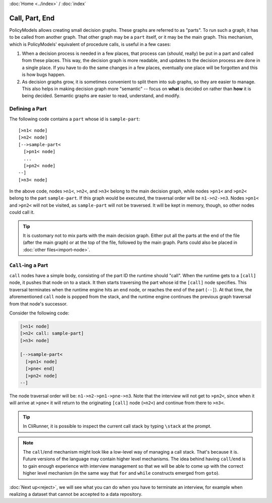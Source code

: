 :doc:`Home <../index>` / :doc:`index`

===============
Call, Part, End
===============

PolicyModels allows creating small decision graphs. These graphs are referred to as "parts". To run such a graph, it has to be called from another graph. That other graph may be a ``part`` itself, or it may be the main graph. This mechanism, which is PolicyModels' equivalent of procedure calls, is useful in a few cases:

#. When a decision process is needed in a few places, that process can (*should*, really) be put in a part and called from these places. This way, the decision graph is more readable, and updates to the decision process are done in a single place. If you have to do the same changes in a few places, eventually one place will be forgotten and this is how bugs happen.
#. As decision graphs grow, it is sometimes convenient to split them into sub graphs, so they are easier to manage. This also helps in making decision graph more "semantic" -- focus on **what** is decided on rather than **how** it is being decided. Semantic graphs are easier to read, understand, and modify.


Defining a Part
---------------

The following code contains a ``part`` whose id is ``sample-part``::

  [>n1< node]
  [>n2< node]
  [-->sample-part<
    [>pn1< node]
    ...
    [>pn2< node]
  --]
  [>n3< node]

In the above code, nodes ``>n1<``, ``>n2<``, and ``>n3<`` belong to the main decision graph, while nodes ``>pn1<`` and ``>pn2<`` belong to the part ``sample-part``. If this graph would be executed, the traversal order will be ``n1->n2->n3``. Nodes ``>pn1<`` and ``>pn2<`` will not be visited, as ``sample-part`` will not be traversed. It will be kept in memory, though, so other nodes could call it.

.. tip:: It is customary not to mix parts with the main decision graph. Either put all the parts at the end of the file (after the main graph) or at the top of the file, followed by the main graph. Parts could also be placed in :doc:`other files<import-node>`.

``Call``-ing a Part
-------------------

``call`` nodes have a simple body, consisting of the part ID the runtime should "call". When the runtime gets to a ``[call]`` node, it pushes that node on to a stack. It then starts traversing the part whose id the ``[call]`` node specifies. This traversal terminates when the runtime engine hits an ``end`` node, or reaches the end of the part (``--]``). At that time, the aforementioned ``call`` node is popped from the stack, and the runtime engine continues the previous graph traversal from that node's successor.

Consider the following code:

.. code ::

  [>n1< node]
  [>n2< call: sample-part]
  [>n3< node]

  [-->sample-part<
    [>pn1< node]
    [>pne< end]
    [>pn2< node]
  --]


The node traversal order will be: ``n1->n2->pn1->pne->n3``. Note that the interview will not get to ``>pn2<``, since when it will arrive at ``>pne<`` it will return to the originating ``[call]`` node (``>n2<``) and continue from there to ``>n3<``.

.. tip :: In CliRunner, it is possible to inspect the current call stack by typing ``\stack`` at the prompt.

.. note :: The ``call``/``end`` mechanism might look like a low-level way of managing a call stack. That's because it is. Future versions of the language may contain higher level mechanisms. The idea behind having ``call``/``end`` is to gain enough experience with interview management so that we will be able to come up with the correct higher level mechanism (in the same way that ``for`` and ``while`` constructs emerged from ``goto``).


:doc:`Next up<reject>`, we will see what you can do when you have to terminate an interview, for example when realizing a dataset that cannot be accepted to a data repository.
